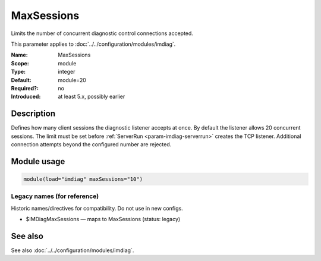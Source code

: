 .. _param-imdiag-maxsessions:
.. _imdiag.parameter.module.maxsessions:

MaxSessions
===========

.. index::
   single: imdiag; MaxSessions
   single: MaxSessions

.. summary-start

Limits the number of concurrent diagnostic control connections accepted.

.. summary-end

This parameter applies to :doc:`../../configuration/modules/imdiag`.

:Name: MaxSessions
:Scope: module
:Type: integer
:Default: module=20
:Required?: no
:Introduced: at least 5.x, possibly earlier

Description
-----------
Defines how many client sessions the diagnostic listener accepts at once. By
default the listener allows 20 concurrent sessions. The limit must be set
before :ref:`ServerRun <param-imdiag-serverrun>` creates the TCP listener.
Additional connection attempts beyond the configured number are rejected.

Module usage
------------
.. _param-imdiag-module-maxsessions:
.. _imdiag.parameter.module.maxsessions-usage:

.. code-block:: rsyslog

   module(load="imdiag" maxSessions="10")

Legacy names (for reference)
~~~~~~~~~~~~~~~~~~~~~~~~~~~~
Historic names/directives for compatibility. Do not use in new configs.

.. _imdiag.parameter.legacy.imdiagmaxsessions:

- $IMDiagMaxSessions — maps to MaxSessions (status: legacy)

.. index::
   single: imdiag; $IMDiagMaxSessions
   single: $IMDiagMaxSessions

See also
--------
See also :doc:`../../configuration/modules/imdiag`.
